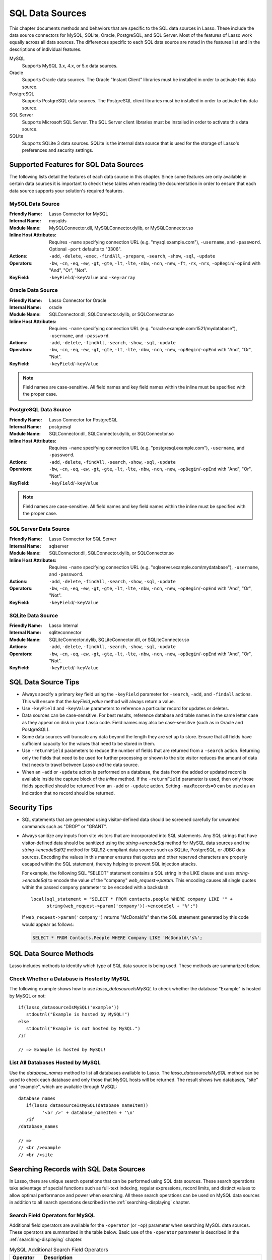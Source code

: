 .. _sql-data-sources:

****************
SQL Data Sources
****************

This chapter documents methods and behaviors that are specific to the SQL data
sources in Lasso. These include the data source connectors for MySQL, SQLite,
Oracle, PostgreSQL, and SQL Server. Most of the features of Lasso work equally
across all data sources. The differences specific to each SQL data source are
noted in the features list and in the descriptions of individual features.

MySQL
   Supports MySQL 3.x, 4.x, or 5.x data sources.

Oracle
   Supports Oracle data sources. The Oracle "Instant Client" libraries must be
   installed in order to activate this data source.

PostgreSQL
   Supports PostgreSQL data sources. The PostgreSQL client libraries must be
   installed in order to activate this data source.

SQL Server
   Supports Microsoft SQL Server. The SQL Server client libraries must be
   installed in order to activate this data source.

SQLite
   Supports SQLite 3 data sources. SQLite is the internal data source that is
   used for the storage of Lasso's preferences and security settings.


Supported Features for SQL Data Sources
=======================================

The following lists detail the features of each data source in this chapter.
Since some features are only available in certain data sources it is important
to check these tables when reading the documentation in order to ensure that
each data source supports your solution's required features.


.. _sql-mysql-features:

MySQL Data Source
-----------------

:Friendly Name:
   Lasso Connector for MySQL
:Internal Name:
   mysqlds
:Module Name:
   MySQLConnector.dll, MySQLConnector.dylib, or MySQLConnector.so
:Inline Host Attributes:
   Requires ``-name`` specifying connection URL (e.g. "mysql.example.com"),
   ``-username``, and ``-password``. Optional ``-port`` defaults to "3306".
:Actions:
   ``-add``, ``-delete``, ``-exec``, ``-findAll``, ``-prepare``, ``-search``,
   ``-show``, ``-sql``, ``-update``
:Operators:
   ``-bw``, ``-cn``, ``-eq``, ``-ew``, ``-gt``, ``-gte``, ``-lt``, ``-lte``,
   ``-nbw``, ``-ncn``, ``-new``, ``-ft``, ``-rx``, ``-nrx``,
   ``-opBegin``/``-opEnd`` with "And", "Or", "Not".
:KeyField:
   ``-keyField``/``-keyValue`` and ``-key=array``


.. _sql-oracle-features:

Oracle Data Source
------------------

:Friendly Name:
   Lasso Connector for Oracle
:Internal Name:
   oracle
:Module Name:
   SQLConnector.dll, SQLConnector.dylib, or SQLConnector.so
:Inline Host Attributes:
   Requires ``-name`` specifying connection URL (e.g.
   "oracle.example.com:1521/mydatabase"), ``-username``, and ``-password``.
:Actions:
   ``-add``, ``-delete``, ``-findAll``, ``-search``, ``-show``, ``-sql``,
   ``-update``
:Operators:
   ``-bw``, ``-cn``, ``-eq``, ``-ew``, ``-gt``, ``-gte``, ``-lt``, ``-lte``,
   ``-nbw``, ``-ncn``, ``-new``, ``-opBegin``/``-opEnd`` with "And", "Or",
   "Not".
:KeyField:
   ``-keyField``/``-keyValue``

.. note::
   Field names are case-sensitive. All field names and key field names within
   the inline must be specified with the proper case.


.. _sql-postgresql-features:

PostgreSQL Data Source
----------------------

:Friendly Name:
   Lasso Connector for PostgreSQL
:Internal Name:
   postgresql
:Module Name:
   SQLConnector.dll, SQLConnector.dylib, or SQLConnector.so
:Inline Host Attributes:
   Requires ``-name`` specifying connection URL (e.g. "postgresql.example.com"),
   ``-username``, and ``-password``.
:Actions:
   ``-add``, ``-delete``, ``-findAll``, ``-search``, ``-show``, ``-sql``,
   ``-update``
:Operators:
   ``-bw``, ``-cn``, ``-eq``, ``-ew``, ``-gt``, ``-gte``, ``-lt``, ``-lte``,
   ``-nbw``, ``-ncn``, ``-new``, ``-opBegin``/``-opEnd`` with "And", "Or",
   "Not".
:KeyField:
   ``-keyField``/``-keyValue``

.. note::
   Field names are case-sensitive. All field names and key field names within
   the inline must be specified with the proper case.


.. _sql-ms-sql-server-features:

SQL Server Data Source
----------------------

:Friendly Name:
   Lasso Connector for SQL Server
:Internal Name:
   sqlserver
:Module Name:
   SQLConnector.dll, SQLConnector.dylib, or SQLConnector.so
:Inline Host Attributes:
   Requires ``-name`` specifying connection URL (e.g.
   "sqlserver.example.com\\mydatabase"), ``-username``, and ``-password``.
:Actions:
   ``-add``, ``-delete``, ``-findAll``, ``-search``, ``-show``, ``-sql``,
   ``-update``
:Operators:
   ``-bw``, ``-cn``, ``-eq``, ``-ew``, ``-gt``, ``-gte``, ``-lt``, ``-lte``,
   ``-nbw``, ``-ncn``, ``-new``, ``-opBegin``/``-opEnd`` with "And", "Or",
   "Not".
:KeyField:
   ``-keyField``/``-keyValue``


.. _sql-sqlite-features:

SQLite Data Source
------------------

:Friendly Name:
   Lasso Internal
:Internal Name:
   sqliteconnector
:Module Name:
   SQLiteConnector.dylib, SQLiteConnector.dll, or SQLiteConnector.so
:Actions:
   ``-add``, ``-delete``, ``-findAll``, ``-search``, ``-show``, ``-sql``,
   ``-update``
:Operators:
   ``-bw``, ``-cn``, ``-eq``, ``-ew``, ``-gt``, ``-gte``, ``-lt``, ``-lte``,
   ``-nbw``, ``-ncn``, ``-new``, ``-opBegin``/``-opEnd`` with "And", "Or",
   "Not".
:KeyField:
   ``-keyField``/``-keyValue``


SQL Data Source Tips
====================

-  Always specify a primary key field using the ``-keyField`` parameter for
   ``-search``, ``-add``, and ``-findall`` actions. This will ensure that the
   `keyField_value` method will always return a value.

-  Use ``-keyField`` and ``-keyValue`` parameters to reference a particular
   record for updates or deletes.

-  Data sources can be case-sensitive. For best results, reference database and
   table names in the same letter case as they appear on disk in your Lasso
   code. Field names may also be case-sensitive (such as in Oracle and
   PostgreSQL).

-  Some data sources will truncate any data beyond the length they are set up to
   store. Ensure that all fields have sufficient capacity for the values that
   need to be stored in them.

-  Use ``-returnField`` parameters to reduce the number of fields that are
   returned from a ``-search`` action. Returning only the fields that need to be
   used for further processing or shown to the site visitor reduces the amount
   of data that needs to travel between Lasso and the data source.

-  When an ``-add`` or ``-update`` action is performed on a database, the data
   from the added or updated record is available inside the capture block of the
   `inline` method. If the ``-returnField`` parameter is used, then only those
   fields specified should be returned from an ``-add`` or ``-update`` action.
   Setting ``-maxRecords=0`` can be used as an indication that no record should
   be returned.


Security Tips
=============

-  SQL statements that are generated using visitor-defined data should be
   screened carefully for unwanted commands such as "DROP" or "GRANT".

-  Always sanitize any inputs from site visitors that are incorporated into SQL
   statements. Any SQL strings that have visitor-defined data should be
   sanitized using the `string->encodeSql` method for MySQL data sources and the
   `string->encodeSql92` method for SQL92-compliant data sources such as SQLite,
   PostgreSQL, or JDBC data sources. Encoding the values in this manner ensures
   that quotes and other reserved characters are properly escaped within the SQL
   statement, thereby helping to prevent SQL injection attacks.

   For example, the following SQL "SELECT" statement contains a SQL string in
   the LIKE clause and uses `string->encodeSql` to encode the value of the
   "company" `web_request->param`. This encoding causes all single quotes within
   the passed ``company`` parameter to be encoded with a backslash. ::

      local(sql_statement = "SELECT * FROM contacts.people WHERE company LIKE '" +
            string(web_request->param('company'))->encodeSql + "%';")

   If ``web_request->param('company')`` returns "McDonald's" then the SQL
   statement generated by this code would appear as follows:

   .. code-block:: sql

      SELECT * FROM Contacts.People WHERE Company LIKE 'McDonald\'s%';


SQL Data Source Methods
=======================

Lasso includes methods to identify which type of SQL data source is being used.
These methods are summarized below.

.. method:: lasso_datasourceIsMySQL(name)

   Returns "true" if the specified database is hosted by MySQL. Requires one
   string parameter, which is the name of a database.

.. method:: lasso_datasourceIsSybase(name)

   Returns "true" if the specified database is hosted by Sybase. Requires one
   string parameter, which is the name of a database.

.. method:: lasso_datasourceIsOracle(name)

   Returns "true" if the specified database is hosted by Oracle. Requires one
   string parameter, which is the name of a database.

.. method:: lasso_datasourceIsPostgreSQL(name)

   Returns "true" if the specified database is hosted by PostgreSQL. Requires
   one string parameter, which is the name of a database.

.. method:: lasso_datasourceIsSQLServer(name)

   Returns "true" if the specified database is hosted by Microsoft SQL Server.
   Requires one string parameter, which is the name of a database.

.. method:: lasso_datasourceIsSQLite(name)

   Returns "true" if the specified database is hosted by SQLite. Requires one
   string parameter, which is the name of a database.


Check Whether a Database is Hosted by MySQL
-------------------------------------------

The following example shows how to use `lasso_datasourceIsMySQL` to check
whether the database "Example" is hosted by MySQL or not::

   if(lasso_datasourceIsMySQL('example'))
      stdoutnl("Example is hosted by MySQL!")
   else
      stdoutnl("Example is not hosted by MySQL.")
   /if

   // => Example is hosted by MySQL!


List All Databases Hosted by MySQL
----------------------------------

Use the `database_names` method to list all databases available to Lasso. The
`lasso_datasourceIsMySQL` method can be used to check each database and only
those that MySQL hosts will be returned. The result shows two databases, "site"
and "example", which are available through MySQL::

   database_names
      if(lasso_datasourceIsMySQL(database_nameItem))
            '<br />' + database_nameItem + '\n'
      /if
   /database_names

   // =>
   // <br />example
   // <br />site


Searching Records with SQL Data Sources
=======================================

In Lasso, there are unique search operations that can be performed using SQL
data sources. These search operations take advantage of special functions such
as full-text indexing, regular expressions, record limits, and distinct values
to allow optimal performance and power when searching. All these search
operations can be used on MySQL data sources in addition to all search
operations described in the :ref:`searching-displaying` chapter.


Search Field Operators for MySQL
--------------------------------

Additional field operators are available for the ``-operator`` (or ``-op``)
parameter when searching MySQL data sources. These operators are summarized in
the table below. Basic use of the ``-operator`` parameter is described in the
:ref:`searching-displaying` chapter.

.. tabularcolumns:: |l|L|

.. _sql-mysql-search-operators:

.. table:: MySQL Additional Search Field Operators

   ========================= ===================================================
   Operator                  Description
   ========================= ===================================================
   ``-op='ft'`` or ``-ft``   Full-Text Search. If used, a MySQL full-text search
                             is performed on the field specified. Will only work
                             on fields that are full-text indexed in MySQL.
                             Records are automatically returned in order of high
                             relevance (contains many instances of that value)
                             to low relevance (contains few instances of the
                             value). Only one ``-ft`` operator may be used per
                             action, and no ``-sortField`` parameter should be
                             specified.
   ``-op='nrx'`` or ``-rx``  Regular Expression Search. If used, then regular
                             expressions may be used as part of the search field
                             value. Returns records matching the regular
                             expression value for that field.
   ``-op='nrx'`` or ``-nrx`` Not Regular Expression Search. If used, then
                             regular expressions may be used as part of the
                             search field value. Returns records that do not
                             match the regular expression value for that field.
   ========================= ===================================================

.. note::
   For more information on full-text searches and the regular expressions
   supported in MySQL, see the `MySQL documentation`_.


Perform a Full-Text Search on a Field
^^^^^^^^^^^^^^^^^^^^^^^^^^^^^^^^^^^^^

If a MySQL field is indexed as full-text, then using ``-op='ft'`` before the
field in a search inline performs a MySQL full-text search on that field. The
example below performs a full-text search on the "jobs" field in the "contacts"
database, and returns the "first_name" field for each record that contain the
word "Manager". Records that contain the most instances of the word "Manager"
are returned first. ::

   inline(
      -search,
      -database='contacts',
      -table='people',
      -op='ft', 'jobs'='Manager'
   ) => {^
      records => {^
         '<br />' + field('first_name') + '\n'
      ^}
   ^}

   // =>
   // <br />Mike
   // <br />Jane


Use Regular Expressions as Part of a Search
^^^^^^^^^^^^^^^^^^^^^^^^^^^^^^^^^^^^^^^^^^^

Regular expressions can be used as part of a search value for a field by using
``-op='rx'`` before the field in a search inline. The following example searches
for all records where the "last_name" field contains eight characters using a
regular expression::

   inline(
      -search,
      -database='contacts',
      -table='people',
      -op='rx', 'last_name'='.{8}',
      -maxRecords='all'
   ) => {^
      records => {^
         '<br />' + field('last_name') + ', ' + field('first_name')
      ^}
   ^}

   // =>
   // <br />Lastname, Mike
   // <br />Lastname, Mary Beth

The following example searches for all records where the "last_name" field
doesn't contain eight characters. This is easily accomplished using the same
inline search above using ``-op='nrx'`` instead. ::

   inline(
      -search,
      -database='contacts',
      -table='people',
      -op='nrx', 'last_name'='.{8}',
      -maxRecords='all'
   ) => {^
      records => {^
         '<br />' + field('last_name') + ', ' + field('first_name') + '\n'
      ^}
   ^}

   // =>
   // <br />Doe, John
   // <br />Doe, Jane
   // <br />Surname, Bob
   // <br />Surname, Jane
   // <br />Surname, Margaret
   // <br />Unknown, Thomas


Result Keyword Parameters
-------------------------

Additional result keyword parameters are available when searching the data
sources in this chapter using the `inline` method. These parameters are
summarized in the following table.

.. tabularcolumns:: |l|L|

.. _sql-result-parameters:

.. table:: SQL Additional Result Parameters

   =============== =============================================================
   Parameter       Description
   =============== =============================================================
   ``-distinct``   Causes a ``-search`` action to only output records that
                   contain unique field values (comparing only returned fields)
                   or a ``findAll`` action to to return all distinct values.
                   Does not require a value. May be used with the
                   ``-returnField`` parameter to limit the fields checked for
                   distinct values. MySQL only.
   ``-groupBy``    Specifies a field name that should by used as the "GROUP BY"
                   statement. Allows data to be summarized based on the values
                   of the specified field.
   ``-sortRandom`` Requests that returned records be sorted randomly. Is used in
                   place  of the ``-sortField`` and ``-sortOrder`` parameters.
                   Does not require a value. MySQL only.
   ``-useLimit``   Prematurely ends a ``-search`` or ``-findAll`` action once
                   the specified number of records for the ``-maxRecords``
                   parameter have been found and returns the found records.
                   Requires the ``-maxRecords`` parameter. This issues a "LIMIT"
                   or "TOP" statement.
   =============== =============================================================


Return Records Once a Limit is Reached
^^^^^^^^^^^^^^^^^^^^^^^^^^^^^^^^^^^^^^

Use the ``-useLimit`` parameter in the search inline. Normally, Lasso will find
all records that match the inline search criteria and then pare down the results
based on ``-maxRecords`` and ``-skipRecords`` values. The ``-useLimit``
parameter instructs the data source to terminate the specified search process
once the number of records specified for ``-maxRecords`` is found. The following
example searches the "contacts" database with a limit of five records::

   inline(
      -findAll,
      -database='contacts',
      -table='people',
      -maxRecords='5',
      -useLimit
   ) => {^
      found_count
   ^}

   // => 5

.. note::
   If the ``-useLimit`` parameter is used, the value of the `found_count` method
   will always be the same as the ``-maxRecords`` value if the limit is reached.
   Otherwise, the `found_count` method will return the total number of records
   in the specified table that match the search criteria if ``-useLimit`` is not
   used.


Sort Results Randomly
^^^^^^^^^^^^^^^^^^^^^

Use the ``-sortRandom`` parameter in a search inline. In the following example,
all records from the "people" table of the "contacts" database are returned in
random order::

   inline(
      -findAll,
      -database='contacts',
      -table='people',
      -keyField='id',
      -sortRandom
   ) => {^
      records => {^
         field('id')
      ^}
   ^}

   // => 5 2 8 1 3 6 4 7

.. note::
   Due to the nature of the ``-sortRandom`` parameter, the results of this
   example will vary upon each execution of the inline.


Return Only Unique Records in a Search
^^^^^^^^^^^^^^^^^^^^^^^^^^^^^^^^^^^^^^

Use the ``-distinct`` parameter in a search inline. In the following example, a
``-findAll`` action is used on the "people" table of the "contacts" database.
Only distinct values from the "last_name" field are returned. ::

   inline(
      -findAll,
      -database='contacts',
      -table='people',
      -returnField='last_name',
      -distinct
   ) => {^
      records => {^
         '<br />' + field('last_name') + '\n'
      ^}
   ^}

   // =>
   // <br />Doe
   // <br />Surname
   // <br />Lastname
   // <br />Unknown

The ``-distinct`` parameter is especially useful for generating lists of values
that can be used in a drop-down list. The following example is a drop-down list
of all the last names in the "contacts" database::

   inline(
      -findAll,
      -database='contacts',
      -table='people',
      -returnField='last_name',
      -distinct
   ) => {^
      '<select name="last_name">\n'
      records => {^
         '   <option value="' + field('last_name') + '">' + field('last_name') + '</option>\n'
      ^}
      '</select>\n'
   ^}

   // =>
   // <select name="last_name">
   //    <option value="Doe">Doe</option>
   //    <option value="Surname">Surname</option>
   //    <option value="Lastname">Lastname</option>
   //    <option value="Unknown">Unknown</option>
   // </select>


Searching for Null Values
-------------------------

When searching tables in a SQL data source, "NULL" values may be explicitly
searched for within fields using the :type:`null` object. A "NULL" value in a
SQL data source designates that there is no other value stored in that
particular field. This is similar to searching a field for an empty string (e.g.
``'fieldname'=''``), however "NULL" values and empty strings are not the same in
SQL data sources. For more information about "NULL" values, see the
documentation for the data source. ::

   inline(
      -search,
      -database='contacts',
      -table='people',
      -op='eq', 'title'=null,
      -maxRecords='all'
   ) => {^
      records => {^
         '<br />Record ' + field('id') + ' does not have a title.\n'
      ^}
   ^}

   // =>
   // <br />Record 7 does not have a title.
   // <br />Record 8 does not have a title.


Adding and Updating Records
===========================

In Lasso, there are special add and update operations that can be performed
using SQL data sources in addition to all add and update operations described in
the :ref:`adding-updating` chapter.


Multiple Field Values
---------------------

When adding or updating data to a field in MySQL, the same field name can be
used several times in an ``-add`` or ``-update`` inline. The result is that all
data added or updated in each instance of the field name will be concatenated in
a comma-delimited form. This is particularly useful for adding data to "SET"
field types.


Add or Update Multiple Field Values
^^^^^^^^^^^^^^^^^^^^^^^^^^^^^^^^^^^

The following example adds a record with two comma-delimited values in the
"Jobs" field::

   inline(
      -add,
      -database='contacts',
      -table='people',
      -keyField='id',
      'jobs'='Customer Service',
      'jobs'='Sales'
   ) => {^
      field('jobs')
   ^}

   // => Customer Service,Sales

The following example updates the "jobs" field of a record with three
comma-delimited values::

   inline(
      -update,
      -database='contacts',
      -table='people',
      -keyField='id',
      -keyValue=5,
      'jobs'='Customer Service',
      'jobs'='Sales',
      'jobs'='Support'
   ) => {^
      field('jobs')
   ^}

   // => Customer Service,Sales,Support

.. note::
   The individual values being added or updated should not contain commas.


Null Values
-----------

"NULL" values can be explicitly added to fields using the :type:`null` object. A
"NULL" value in a SQL data source designates that there is no value for a
particular field. This is similar to setting a field to an empty string (e.g.
``'fieldname'=''``), however the two are different in SQL data sources. For more
information about "NULL" values, see the documentation for the data source.


Add or Update a Null Field Value
^^^^^^^^^^^^^^^^^^^^^^^^^^^^^^^^

Use the :type:`null` object as the field value. The following example adds a
record with a "NULL" value in the "last_name" field::

   inline(
      -add,
      -database='contacts',
      -table='people',
      -keyField='id',
      'last_name'=null
   ) => {}

The following example updates a record with a "NULL" value in the "last_name"
field::

   inline(
      -update,
      -database='contacts',
      -table='people',
      -keyField='id',
      -keyValue=5,
      'last_name'=null
   ) => {}


Value Lists
===========

A :dfn:`value list` in Lasso is a set of possible values that can be used for a
field. Value lists in MySQL are lists of predefined and stored values for a
"SET" or "ENUM" field type. A value list from a "SET" or "ENUM" field can be
displayed using the methods defined below. None of these methods will work in
``-sql`` inlines or if ``-noValueLists`` is specified.

.. method:: value_list(name::string)

   Executes a capture block once for each value allowed for an "ENUM" or "SET"
   field. Requires a single parameter: the name of an "ENUM" or "SET" field from
   the current table. This method will not work in ``-sql`` inlines or if the
   ``-noValueLists`` parameter is specified.

.. method:: value_listItem()

   While in a `value_list` capture block, it returns the value for the current
   item.

.. method:: selected()

   Displays the word "selected" if the current value list item is contained in
   the data of the "ENUM" or "SET" field.

.. method:: checked()

   Displays the word "checked" if the current value list item is contained in
   the data of the "ENUM" or "SET" field.

.. note::
   See the :ref:`searching-displaying` chapter for information about the
   ``-show`` parameter which is used throughout this section.


Display Allowed Values for an ENUM or SET Field
-----------------------------------------------

Perform a ``-show`` action to return the schema of a MySQL database and use the
`value_list` method to display the allowed values for an "ENUM" or "SET" field.
The following example shows how to display all values from the "ENUM" field
"title" in the "contacts" database. "SET" fields function in the same manner as
"ENUM" fields, and all examples in this section may be used with either "ENUM"
or "SET" field types. ::

   inline(
      -show,
      -database='contacts',
      -table='people'
   ) => {^
      value_list('title') => {^
         '<br />' + value_listItem + '\n'
      ^}
   ^}

   // =>
   // <br />Mr.
   // <br />Mrs.
   // <br />Ms.
   // <br />Dr.

The following example shows how to display all values from a value list using a
named inline. The same name "values" is referenced by ``-inlineName`` in both
the `inline` method and `resultSet` method. ::

   inline(
      -inlineName='Values',
      -show,
      -database='contacts',
      -table='people'
   ) => {}

   // ...

   resultSet(1, -inlineName='Values') => {^
      value_list('title') => {^
         '<br />' + value_listItem + '\n'
      ^}
   ^}

   // =>
   // <br />Mr.
   // <br />Mrs.
   // <br />Ms.
   // <br />Dr.


Display a Drop-Down Menu with All Values from a Value List
----------------------------------------------------------

The following example shows how to format an HTML ``<select>`` drop-down menu to
show all the values from a value list. A select list can be created with the
same code by including size and multiple parameters within the ``<select>`` tag.
This code is usually used within an HTML form that calls a response page that
performs an ``-add`` or ``-update`` action so the visitor can select a value
from the value list for the record they create or modify.

The example shows a single ``<select>`` within an `inline` method with a
``-show`` action. If many value lists from the same database are being
formatted, they can all be contained within a single inline. ::

   '<form action="response.lasso" method="POST">\n'
   inline(
      -show,
      -database='contacts',
      -table='people'
   ) => {^
      '<select name="title">\n'
      value_list('title') => {^
         '   <option value="' + value_listItem + '">' + value_listItem + '</option>\n'
      ^}
      '</select>\n'
   ^}
   '<p><input type="submit" name="submit" value="Add Record"></p>\n'
   '</form>\n'

   // =>
   // <form action="response.lasso" method="POST">
   // <select name="title">
   //    <option value="Mr.">Mr.</option>
   //    <option value="Mrs.">Mrs.</option>
   //    <option value="Ms.">Ms.</option>
   //    <option value="Dr.">Dr.</option>
   // </select>
   // <p><input type="submit" name="submit" value="Add Record"></p>
   // </form>


Display Radio Buttons with All Values from a Value List
-------------------------------------------------------

The following example shows how to format a set of HTML ``<input>`` tags to show
all the values from a value list as radio buttons. The visitor will be able to
select one value from the value list. Checkboxes can be created with the same
code by changing the type from radio to checkbox. ::

   '<form action="response.lasso" method="POST">\n'
   inline(
      -show,
      -database='contacts',
      -table='people'
   ) => {^
      value_list('title') => {^
         '   <input type="radio" name="title" value="' + value_listItem + '" /> ' + value_listItem + '\n'
      ^}
   ^}
   '<p><input type="submit" name="submit" value="Add Record"></p>\n'
   '</form>\n'

   // =>
   // <form action="response.lasso" method="POST">
   //    <input type="radio" name="title" value="Mr." /> Mr.
   //    <input type="radio" name="title" value="Mrs." /> Mrs.
   //    <input type="radio" name="title" value="Ms." /> Ms.
   //    <input type="radio" name="title" value="Dr." /> Dr.
   // <p><input type="submit" name="submit" value="Add Record"></p>
   // </form>


Display Only Selected Values from a Value List
----------------------------------------------

The following example shows how to display the selected values from a value list
for the current record. The record for "John Doe" is found within the database
and the selected value for the "title" field, "Mr.", is displayed.

The `selected` method is used to ensure that only selected value list items are
shown. The following example uses a conditional to check whether `selected` is
empty and only shows the `value_listItem` if it is not::

   inline(
      -search,
      -database='contacts',
      -table='people',
      -keyField='id',
      -keyValue=126
   ) => {^
      value_list('title') => {^
         if(selected != '') => {^
            '<br />' + value_listItem
         ^}
      ^}
   ^}

   // => <br />Mr.

The `field` method can also be used simply to display the current value for a
field without reference to the value list. ::

   '<br />' + field('title')

   // => <br />Mr.


Display a Drop-Down Menu with Selected Values from a Value List
---------------------------------------------------------------

The following example shows how to format an HTML ``<select>`` list to show all
the values from a value list with the selected values highlighted. The
`selected` method returns "selected" if the current value list item is selected
in the database or nothing otherwise. ::

   '<form action="response.lasso" method="POST">\n'
   inline(
      -search,
      -database='contacts',
      -table='people',
      -keyField='id',
      -keyValue=126
   ) => {^
      '<select name="title" multiple size="4">\n'
      value_list('title') => {^
         '   <option value="' + value_listItem + '" ' + selected + '>' + value_listItem + '</option>\n'
      ^}
      '</select>\n'
   ^}
   '<input type="submit" name="submit" value="Update Record">\n'
   '</form>\n'

   // =>
   // <form action="response.lasso" method="POST">
   // <select name="title" multiple size="4">
   //    <option value="Mr." selected>Mr.</option>
   //    <option value="Mrs." >Mrs.</option>
   //    <option value="Ms." >Ms.</option>
   //    <option value="Dr." >Dr.</option>
   // </select>
   // <input type="submit" name="submit" value="Update Record">
   // </form>


Display Checkboxes with Selected Values from a Value List
---------------------------------------------------------

The following example shows how to format a set of HTML ``<input>`` tags to show
all the values from a value list as checkboxes with the selected checkboxes
checked. The `checked` method returns "checked" if the current value list item
is selected in the database or nothing otherwise. Radio buttons can be created
with the same code by changing the type from "checkbox" to "radio". ::

   '<form action="response.lasso" method="POST">\n'
   inline(
      -search,
      -database='contacts',
      -table='people',
      -keyField='id',
      -keyValue=126
   ) => {^
      value_list('title') => {^
         '   <input type="checkbox" name="title" value="' + value_listItem + '" ' + checked + '>' + value_listItem + '\n'
      ^}
   ^}
   '<input type="submit" name="submit" value="Update Record">\n'
   '</form>\n'

   // =>
   // <form action="response.lasso" method="POST">
   //    <input type="checkbox" name="title" value="Mr." checked> Mr.
   //    <input type="checkbox" name="title" value="Mrs." > Mrs.
   //    <input type="checkbox" name="title" value="Ms." > Ms.
   //    <input type="checkbox" name="title" value="Dr." > Dr.
   // <input type="submit" name="submit" value="Update Record">
   // </form>

.. note::
   Storing multiple values is only supported using "SET" field types.

.. _MySQL documentation: http://dev.mysql.com/doc/

